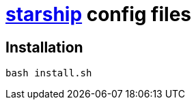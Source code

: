 = https://starship.rs/ja-JP/[starship] config files

== Installation

[source,shell]
----
bash install.sh
----
